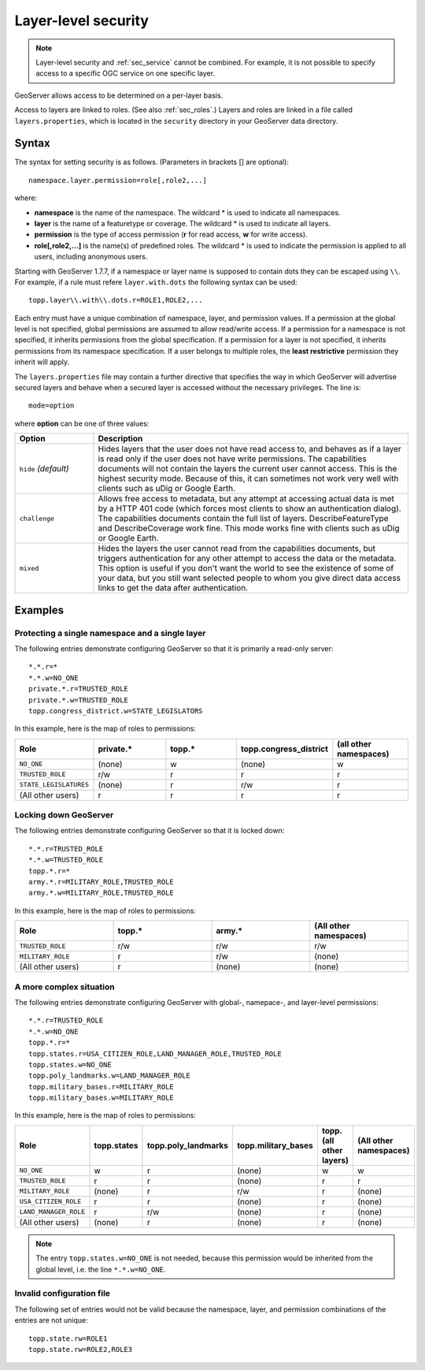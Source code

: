 .. _sec_layer:

Layer-level security
====================

.. note::

   Layer-level security and :ref:`sec_service` cannot be combined.  For example, it is not possible to specify access to a specific OGC service on one specific layer.

GeoServer allows access to be determined on a per-layer basis.

Access to layers are linked to roles.  (See also :ref:`sec_roles`.)  Layers and roles are linked in a file called ``layers.properties``, which is located in the ``security`` directory in your GeoServer data directory.

Syntax
------

The syntax for setting security is as follows.  (Parameters in brackets [] are optional)::

  namespace.layer.permission=role[,role2,...]

where:

* **namespace** is the name of the namespace. The wildcard * is used to indicate all namespaces.
* **layer** is the name of a featuretype or coverage. The wildcard * is used to indicate all layers.
* **permission** is the type of access permission (**r** for read access, **w** for write access).
* **role[,role2,...]** is the name(s) of predefined roles. The wildcard * is used to indicate the permission is applied to all users, including anonymous users.

Starting with GeoServer 1.7.7, if a namespace or layer name is supposed to contain dots they can be escaped using ``\\``. For example, if a rule must refere ``layer.with.dots`` the following syntax can be used::

  topp.layer\\.with\\.dots.r=ROLE1,ROLE2,...

Each entry must have a unique combination of namespace, layer, and permission values.  If a permission at the global level is not specified, global permissions are assumed to allow read/write access.  If a permission for a namespace is not specified, it inherits permissions from the global specification.  If a permission for a layer is not specified, it inherits permissions from its namespace specification.  If a user belongs to multiple roles, the **least restrictive** permission they inherit will apply.

The ``layers.properties`` file may contain a further directive that specifies the way in which GeoServer will advertise secured layers and behave when a secured layer is accessed without the necessary privileges. The line is::

   mode=option

where **option** can be one of three values:

.. list-table::
   :widths: 20 80

   * - **Option**
     - **Description**
   * - ``hide`` *(default)*
     - Hides layers that the user does not have read access to, and behaves as if a layer is read only if the user does not have write permissions. The capabilities documents will not contain the layers the current user cannot access. This is the highest security mode.  Because of this, it can sometimes not work very well with clients such as uDig or Google Earth.
   * - ``challenge``
     - Allows free access to metadata, but any attempt at accessing actual data is met by a HTTP 401 code (which forces most clients to show an authentication dialog). The capabilities documents contain the full list of layers.  DescribeFeatureType and DescribeCoverage work fine.  This mode works fine with clients such as uDig or Google Earth.
   * - ``mixed``
     - Hides the layers the user cannot read from the capabilities documents, but triggers authentication for any other attempt to access the data or the metadata. This option is useful if you don't want the world to see the existence of some of your data, but you still want selected people to whom you give direct data access links to get the data after authentication.


Examples
--------

Protecting a single namespace and a single layer
````````````````````````````````````````````````

The following entries demonstrate configuring GeoServer so that it is primarily a read-only server::

   *.*.r=*
   *.*.w=NO_ONE
   private.*.r=TRUSTED_ROLE
   private.*.w=TRUSTED_ROLE
   topp.congress_district.w=STATE_LEGISLATORS

In this example, here is the map of roles to permissions:

.. list-table::
   :widths: 20 20 20 20 20 

   * - **Role**
     - **private.***
     - **topp.***
     - **topp.congress_district**
     - **(all other namespaces)**
   * - ``NO_ONE``
     - (none)
     - w
     - (none)
     - w
   * - ``TRUSTED_ROLE``
     - r/w
     - r
     - r
     - r
   * - ``STATE_LEGISLATURES``
     - (none)
     - r
     - r/w
     - r
   * - (All other users)
     - r
     - r
     - r
     - r

Locking down GeoServer
``````````````````````

The following entries demonstrate configuring GeoServer so that it is locked down::

   *.*.r=TRUSTED_ROLE
   *.*.w=TRUSTED_ROLE
   topp.*.r=*
   army.*.r=MILITARY_ROLE,TRUSTED_ROLE
   army.*.w=MILITARY_ROLE,TRUSTED_ROLE

In this example, here is the map of roles to permissions:

.. list-table::
   :widths: 25 25 25 25

   * - **Role**
     - **topp.***
     - **army.***
     - **(All other namespaces)**
   * - ``TRUSTED_ROLE``
     - r/w
     - r/w
     - r/w
   * - ``MILITARY_ROLE``
     - r
     - r/w
     - (none)
   * - (All other users)
     - r
     - (none)
     - (none)

A more complex situation
````````````````````````

The following entries demonstrate configuring GeoServer with global-, namepace-, and layer-level permissions::

   *.*.r=TRUSTED_ROLE
   *.*.w=NO_ONE
   topp.*.r=*
   topp.states.r=USA_CITIZEN_ROLE,LAND_MANAGER_ROLE,TRUSTED_ROLE
   topp.states.w=NO_ONE
   topp.poly_landmarks.w=LAND_MANAGER_ROLE
   topp.military_bases.r=MILITARY_ROLE
   topp.military_bases.w=MILITARY_ROLE

In this example, here is the map of roles to permissions:

.. list-table::
   :widths: 25 15 15 15 15 15

   * - **Role**
     - **topp.states**
     - **topp.poly_landmarks**
     - **topp.military_bases**
     - **topp.(all other layers)**
     - **(All other namespaces)**
   * - ``NO_ONE``
     - w
     - r
     - (none)
     - w
     - w
   * - ``TRUSTED_ROLE``
     - r
     - r
     - (none)
     - r
     - r
   * - ``MILITARY_ROLE``
     - (none)
     - r
     - r/w
     - r
     - (none)
   * - ``USA_CITIZEN_ROLE``
     - r
     - r
     - (none)
     - r
     - (none)
   * - ``LAND_MANAGER_ROLE``
     - r
     - r/w
     - (none)
     - r
     - (none)
   * - (All other users)
     - (none)
     - r
     - (none)
     - r
     - (none)

.. note:: The entry ``topp.states.w=NO_ONE`` is not needed, because this permission would be inherited from the global level, i.e. the line ``*.*.w=NO_ONE``.


Invalid configuration file
``````````````````````````

The following set of entries would not be valid because the namespace, layer, and permission combinations of the entries are not unique::

   topp.state.rw=ROLE1
   topp.state.rw=ROLE2,ROLE3

